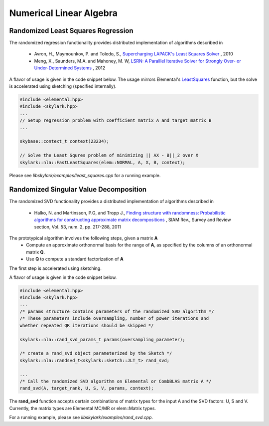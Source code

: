 .. highlight:: rst

Numerical Linear Algebra
**************************

Randomized Least Squares Regression
====================================

The randomized regression functionality provides distributed implementation of algorithms described in 
	
	* Avron, H., Maymounkov, P. and Toledo, S., `Supercharging LAPACK's Least Squares Solver <http://dl.acm.org/citation.cfm?id=1958633>`_ , 2010
	* Meng, X., Saunders, M.A. and Mahoney, M. W, `LSRN: A Paralllel Iterative Solver for Strongly Over- or Under-Determined Systems <http://arxiv.org/abs/1109.5981>`_ , 2012

A flavor of usage is given in the code snippet below. The usage mirrors Elemental's `LeastSquares <http://libelemental.org/documentation/0.83/lapack-like/solve.html>`_ function, but the solve is accelerated using sketching (specified internally). 

.. code-block:: cpp

     #include <elemental.hpp>
     #include <skylark.hpp>
     ...
     // Setup regression problem with coefficient matrix A and target matrix B
     ...
     
     skybase::context_t context(23234);

     // Solve the Least Squres problem of minimizing || AX - B||_2 over X
     skylark::nla::FastLeastSquares(elem::NORMAL, A, X, B, context);

Please see *libskylark/examples/least_squares.cpp* for a running example.

Randomized Singular Value Decomposition
========================================

The randomized SVD functionality provides a distributed implementation of algorithms described in
    
	* Halko, N. and Martinsson, P.G, and Tropp J., `Finding structure with randomness: Probabilistic algorithms for constructing approximate matrix decompositions <http://arxiv.org/abs/0909.4061>`_ , SIAM Rev., Survey and Review section, Vol. 53, num. 2, pp. 217-288, 2011

The prototypical algorithm involves the following steps, given a matrix **A**
	* Compute an approximate orthonormal basis for the range of **A**, as specified by the columns of an orthonormal matrix **Q**.
        * Use **Q** to compute a standard factorization of **A**    

The first step is accelerated using sketching.

A flavor of usage is given in the code snippet below. 

.. code-block:: cpp

     #include <elemental.hpp>
     #include <skylark.hpp>
     ...    
     /* params structure contains parameters of the randomized SVD algorithm */
     /* These parameters include oversampling, number of power iterations and 
     whether repeated QR iterations should be skipped */ 
     
     skylark::nla::rand_svd_params_t params(oversampling_parameter);
   
     /* create a rand_svd object parameterized by the Sketch */
     skylark::nla::randsvd_t<skylark::sketch::JLT_t> rand_svd;

     ...
     /* Call the randomized SVD algorithm on Elemental or CombBLAS matrix A */
     rand_svd(A, target_rank, U, S, V, params, context);

The **rand_svd** function accepts certain combinations of matrix types for the input A and the SVD factors: 
U, S and V. Currently, the matrix types are Elemental MC/MR or elem::Matrix types. 

For a running example, please see *libskylark/examples/rand_svd.cpp*.


 
